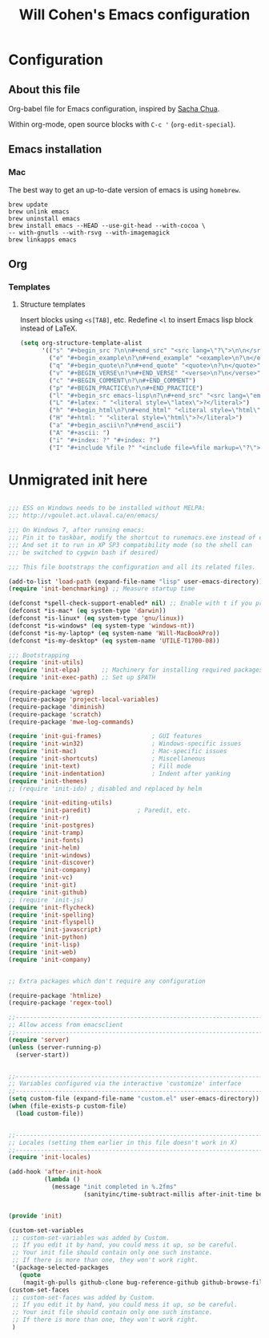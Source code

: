 #+TITLE: Will Cohen's Emacs configuration
#+OPTIONS: toc:4 h:4
# Time-stamp: <2015-04-11 19:47:58 wcohen>

* Configuration
** About this file
<<babel-init>>

Org-babel file for Emacs configuration, inspired by [[http://pages.sachachua.com/.emacs.d/Sacha.html][Sacha Chua]].

Within org-mode, open source blocks with =C-c '= (=org-edit-special=).

** Emacs installation

*** Mac

The best way to get an up-to-date version of emacs is using
=homebrew=.

#+begin_example
brew update
brew unlink emacs
brew uninstall emacs
brew install emacs --HEAD --use-git-head --with-cocoa \
-- with-gnutls --with-rsvg --with-imagemagick
brew linkapps emacs
#+end_example

** Org

*** Templates

**** Structure templates

Insert blocks using =<s[TAB]=, etc.
Redefine =<l= to insert Emacs lisp block instead of LaTeX.

#+begin_src emacs-lisp
  (setq org-structure-template-alist
        '(("s" "#+begin_src ?\n\n#+end_src" "<src lang=\"?\">\n\n</src>")
          ("e" "#+begin_example\n?\n#+end_example" "<example>\n?\n</example>")
          ("q" "#+begin_quote\n?\n#+end_quote" "<quote>\n?\n</quote>")
          ("v" "#+BEGIN_VERSE\n?\n#+END_VERSE" "<verse>\n?\n</verse>")
          ("c" "#+BEGIN_COMMENT\n?\n#+END_COMMENT")
          ("p" "#+BEGIN_PRACTICE\n?\n#+END_PRACTICE")
          ("l" "#+begin_src emacs-lisp\n?\n#+end_src" "<src lang=\"emacs-lisp\">\n?\n</src>")
          ("L" "#+latex: " "<literal style=\"latex\">?</literal>")
          ("h" "#+begin_html\n?\n#+end_html" "<literal style=\"html\">\n?\n</literal>")
          ("H" "#+html: " "<literal style=\"html\">?</literal>")
          ("a" "#+begin_ascii\n?\n#+end_ascii")
          ("A" "#+ascii: ")
          ("i" "#+index: ?" "#+index: ?")
          ("I" "#+include %file ?" "<include file=%file markup=\"?\">")))
#+end_src

* Unmigrated init here


#+BEGIN_SRC emacs-lisp

  ;;; ESS on Windows needs to be installed without MELPA:
  ;;; http://vgoulet.act.ulaval.ca/en/emacs/

  ;;; On Windows 7, after running emacs:
  ;;; Pin it to taskbar, modify the shortcut to runemacs.exe instead of emacs.exe
  ;;; And set it to run in XP SP3 compatibility mode (so the shell can
  ;;; be switched to cygwin bash if desired)

  ;;; This file bootstraps the configuration and all its related files.

  (add-to-list 'load-path (expand-file-name "lisp" user-emacs-directory))
  (require 'init-benchmarking) ;; Measure startup time

  (defconst *spell-check-support-enabled* nil) ;; Enable with t if you prefer
  (defconst *is-mac* (eq system-type 'darwin))
  (defconst *is-linux* (eq system-type 'gnu/linux))
  (defconst *is-windows* (eq system-type 'windows-nt))
  (defconst *is-my-laptop* (eq system-name 'Will-MacBookPro))
  (defconst *is-my-desktop* (eq system-name 'UTILE-T1700-08))

  ;;; Bootstrapping
  (require 'init-utils)
  (require 'init-elpa)      ;; Machinery for installing required packages
  (require 'init-exec-path) ;; Set up $PATH

  (require-package 'wgrep)
  (require-package 'project-local-variables)
  (require-package 'diminish)
  (require-package 'scratch)
  (require-package 'mwe-log-commands)

  (require 'init-gui-frames)              ; GUI features
  (require 'init-win32)                   ; Windows-specific issues
  (require 'init-mac)                     ; Mac-specific issues
  (require 'init-shortcuts)               ; Miscellaneous
  (require 'init-text)                    ; Fill mode
  (require 'init-indentation)             ; Indent after yanking
  (require 'init-themes)
  ;; (require 'init-ido) ; disabled and replaced by helm

  (require 'init-editing-utils)
  (require 'init-paredit)             ; Paredit, etc.
  (require 'init-r)
  (require 'init-postgres)
  (require 'init-tramp)
  (require 'init-fonts)
  (require 'init-helm)
  (require 'init-windows)
  (require 'init-discover)
  (require 'init-company)
  (require 'init-vc)
  (require 'init-git)
  (require 'init-github)
  ;; (require 'init-js)
  (require 'init-flycheck)
  (require 'init-spelling)
  (require 'init-flyspell)
  (require 'init-javascript)
  (require 'init-python)
  (require 'init-lisp)
  (require 'init-web)
  (require 'init-company)


  ;; Extra packages which don't require any configuration

  (require-package 'htmlize)
  (require-package 'regex-tool)

  ;;----------------------------------------------------------------------------
  ;; Allow access from emacsclient
  ;;----------------------------------------------------------------------------
  (require 'server)
  (unless (server-running-p)
    (server-start))


  ;;----------------------------------------------------------------------------
  ;; Variables configured via the interactive 'customize' interface
  ;;----------------------------------------------------------------------------
  (setq custom-file (expand-file-name "custom.el" user-emacs-directory))
  (when (file-exists-p custom-file)
    (load custom-file))


  ;;----------------------------------------------------------------------------
  ;; Locales (setting them earlier in this file doesn't work in X)
  ;;----------------------------------------------------------------------------
  (require 'init-locales)

  (add-hook 'after-init-hook
            (lambda ()
              (message "init completed in %.2fms"
                       (sanityinc/time-subtract-millis after-init-time before-init-time))))


  (provide 'init)

  (custom-set-variables
   ;; custom-set-variables was added by Custom.
   ;; If you edit it by hand, you could mess it up, so be careful.
   ;; Your init file should contain only one such instance.
   ;; If there is more than one, they won't work right.
   '(package-selected-packages
     (quote
      (magit-gh-pulls github-clone bug-reference-github github-browse-file yagist magit-svn zenburn-theme whole-line-or-region whitespace-cleanup-mode wgrep web-mode unfill undo-tree tern-auto-complete switch-window scratch regex-tool rainbow-delimiters project-local-variables paredit-menu paredit-everywhere page-break-lines nodejs-repl mwe-log-commands multiple-cursors move-dup magit json-mode js3-mode js-comint htmlize highlight-symbol highlight-escape-sequences helm-projectile guru-mode guide-key golden-ratio gitignore-mode gitconfig-mode git-timemachine git-messenger git-blame geiser fullframe flycheck fill-column-indicator expand-region exec-path-from-shell ess elpy discover diminish diff-hl deft coffee-mode browse-kill-ring ace-jump-mode ac-js2))))
  (custom-set-faces
   ;; custom-set-faces was added by Custom.
   ;; If you edit it by hand, you could mess it up, so be careful.
   ;; Your init file should contain only one such instance.
   ;; If there is more than one, they won't work right.
   )

#+END_SRC
